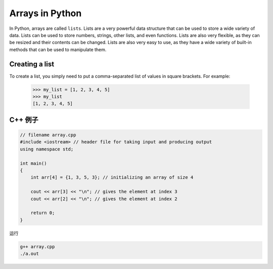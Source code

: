 Arrays in Python
=====================

In Python, arrays are called ``lists``. Lists are a very powerful data structure that can be used to store a wide variety of data.
Lists can be used to store numbers, strings, other lists, and even functions. Lists are also very flexible, as they can be resized and their contents can be changed.
Lists are also very easy to use, as they have a wide variety of built-in methods that can be used to manipulate them.

Creating a list
---------------------

To create a list, you simply need to put a comma-separated list of values in square brackets. For example:


    >>> my_list = [1, 2, 3, 4, 5]
    >>> my_list
    [1, 2, 3, 4, 5]


C++ 例子
------------



.. code-block:: c++

    // filename array.cpp
    #include <iostream> // header file for taking input and producing output
    using namespace std;

    int main()
    {
        int arr[4] = {1, 3, 5, 3}; // initializing an array of size 4

        cout << arr[3] << "\n"; // gives the element at index 3
        cout << arr[2] << "\n"; // gives the element at index 2

        return 0;
    }

运行

.. code-block:: bash

    g++ array.cpp
    ./a.out
